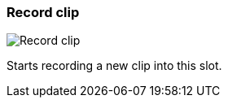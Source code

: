 ifdef::pdf-theme[[[slot-cell-record,Record clip]]]
ifndef::pdf-theme[[[slot-cell-record,Record clip image:generated/screenshots/elements/slot-cell/record.png[width=50]]]]
=== Record clip

image:generated/screenshots/elements/slot-cell/record.png[Record clip, role="related thumb right"]

Starts recording a new clip into this slot.

